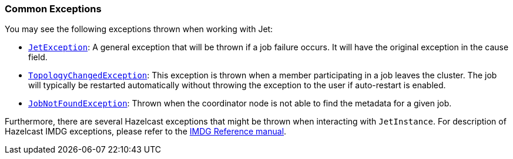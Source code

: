 
=== Common Exceptions

You may see the following exceptions thrown when working with Jet:

* http://docs.hazelcast.org/docs/jet/latest-dev/javadoc/com/hazelcast/jet/JetException.html[`JetException`]:
A general exception that will be thrown if a job failure occurs.
It will have the original exception in the cause field.
* http://docs.hazelcast.org/docs/jet/latest-dev/javadoc/com/hazelcast/jet/core/TopologyChangedException.html[`TopologyChangedException`]:
This exception is thrown when a member participating in a job leaves the
cluster. The job will typically be restarted automatically without throwing
the exception to the user if auto-restart is enabled.
* http://docs.hazelcast.org/docs/jet/latest-dev/javadoc/com/hazelcast/jet/core/JobNotFoundException.html[`JobNotFoundException`]:
Thrown when the coordinator node is not able to find the metadata for a
given job.

Furthermore, there are several Hazelcast exceptions that might be thrown
when interacting with `JetInstance`. For description of Hazelcast IMDG
exceptions, please refer to the http://docs.hazelcast.org/docs/3.9/manual/html-single/index.html#common-exception-types[IMDG Reference manual].
